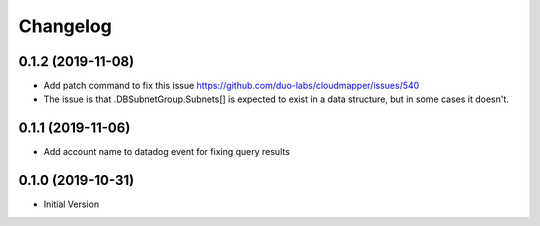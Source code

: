 Changelog
=========

0.1.2 (2019-11-08)
------------------

* Add patch command to fix this issue https://github.com/duo-labs/cloudmapper/issues/540
* The issue is that .DBSubnetGroup.Subnets[] is expected to exist in a data structure, but in some cases it doesn't.

0.1.1 (2019-11-06)
------------------

* Add account name to datadog event for fixing query results

0.1.0 (2019-10-31)
------------------

* Initial Version
